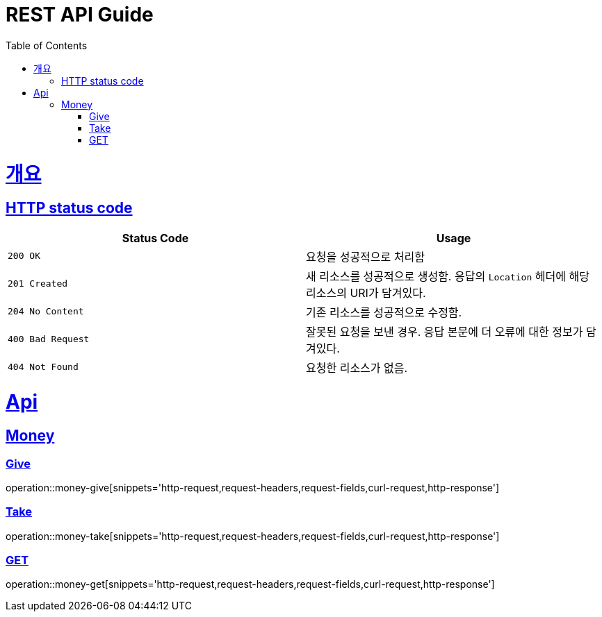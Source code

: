 = REST API Guide
:doctype: book
:icons: font
:source-highlighter: highlightjs
:toc: left
:toclevels: 4
:sectlinks:
:operation-http-request-title: Request example
:operation-curl-request-title: Request example(curl)
:operation-http-response-title: Response example

[[overview]]
= 개요

[[overview-http-status-codes]]
== HTTP status code

|===
| Status Code | Usage

| `200 OK`
| 요청을 성공적으로 처리함

| `201 Created`
| 새 리소스를 성공적으로 생성함. 응답의 `Location` 헤더에 해당 리소스의 URI가 담겨있다.

| `204 No Content`
| 기존 리소스를 성공적으로 수정함.

| `400 Bad Request`
| 잘못된 요청을 보낸 경우. 응답 본문에 더 오류에 대한 정보가 담겨있다.

| `404 Not Found`
| 요청한 리소스가 없음.
|===

[[api]]
= Api

[[api-money]]
== Money

[[money-give]]
=== Give
operation::money-give[snippets='http-request,request-headers,request-fields,curl-request,http-response']

[[money-take]]
=== Take
operation::money-take[snippets='http-request,request-headers,request-fields,curl-request,http-response']

[[money-get]]
=== GET
operation::money-get[snippets='http-request,request-headers,request-fields,curl-request,http-response']